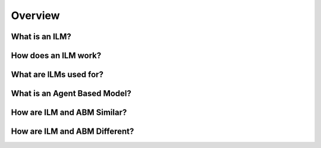 Overview
========================================


What is an ILM? 
-----------------------


How does an ILM work?
-----------------------


What are ILMs used for?
-----------------------

What is an Agent Based Model?
------------------------------

How are ILM and ABM Similar?
----------------------------

How are ILM and ABM Different?
-------------------------------